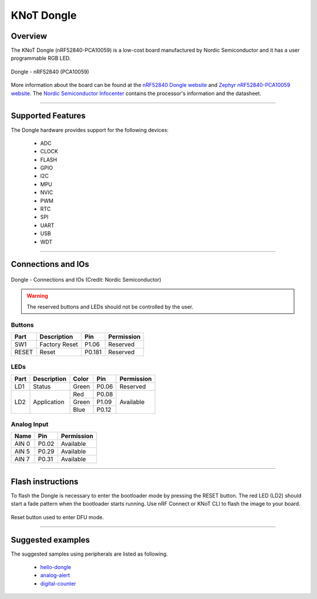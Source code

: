 KNoT Dongle
===========

Overview
--------

The KNoT Dongle (nRF52840-PCA10059) is a low-cost board manufactured by Nordic
Semiconductor and it has a user programmable RGB LED.

.. figure:: ../../../_static/dongle.png
   :scale: 80 %
   :alt: Dongle - nRF52840 (PCA10059)
   :align: center

   Dongle - nRF52840 (PCA10059)

More information about the board can be found at the `nRF52840 Dongle website
<https://www.nordicsemi.com/Software-and-Tools/Development-Kits/nRF52840-Dongle>`_
and `Zephyr nRF52840-PCA10059 website
<https://docs.zephyrproject.org/latest/boards/arm/nrf52840_pca10059/doc/index.html>`_.
The `Nordic Semiconductor Infocenter
<https://infocenter.nordicsemi.com/topic/ug_nrf52840_dongle/UG/nrf52840_Dongle/intro.html>`_
contains the processor's information and the datasheet.

-------------------------------------------------------------------------------

Supported Features
------------------

The Dongle hardware provides support for the following devices:

   - ADC
   - CLOCK
   - FLASH
   - GPIO
   - I2C
   - MPU
   - NVIC
   - PWM
   - RTC
   - SPI
   - UART
   - USB
   - WDT

-------------------------------------------------------------------------------

Connections and IOs
-------------------

.. figure:: ../../../_static/dongle_connections_io.png
   :scale: 80 %
   :alt: Dongle - nRF52840 (PCA10059)
   :align: center

   Dongle - Connections and IOs (Credit: Nordic Semiconductor)

.. warning:: The reserved buttons and LEDs should not be controlled by the user.

Buttons
'''''''

+-------+---------------+--------+------------+
| Part  | Description   | Pin    | Permission |
+=======+===============+========+============+
| SW1   | Factory Reset | P1.06  | Reserved   |
+-------+---------------+--------+------------+
| RESET | Reset         | P0.181 | Reserved   |
+-------+---------------+--------+------------+

LEDs
''''

+------+-------------+-------+-------+------------+
| Part | Description | Color | Pin   | Permission |
+======+=============+=======+=======+============+
| LD1  | Status      | Green | P0.06 | Reserved   |
+------+-------------+-------+-------+------------+
| LD2  | Application | Red   | P0.08 | Available  |
+      +             +-------+-------+            +
|      |             | Green | P1.09 |            |
+      +             +-------+-------+            +
|      |             | Blue  | P0.12 |            |
+------+-------------+-------+-------+------------+

Analog Input
''''''''''''

+-------+-------+------------+
| Name  | Pin   | Permission |
+=======+=======+============+
| AIN 0 | P0.02 | Available  |
+-------+-------+------------+
| AIN 5 | P0.29 | Available  |
+-------+-------+------------+
| AIN 7 | P0.31 | Available  |
+-------+-------+------------+

-------------------------------------------------------------------------------

Flash instructions
------------------

To flash the Dongle is necessary to enter the bootloader mode by pressing
the RESET button. The red LED (LD2) should start a fade pattern when the
bootloader starts running. Use nRF Connect or KNoT CLI to flash the image to
your board.

.. figure:: ../../../_static/dongle_dfu.gif
   :scale: 80 %
   :alt: Dongle - nRF52840 (PCA10059)
   :align: center

   Reset button used to enter DFU mode.

-------------------------------------------------------------------------------

Suggested examples
------------------

The suggested samples using peripherals are listed as following.

   - `hello-dongle <../samples/basic-samples/hello-dongle.html>`_
   - `analog-alert <../samples/sensor-samples/analog-alert.html>`_
   - `digital-counter <../samples/sensor-samples/digital-counter.html>`_
